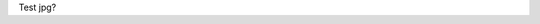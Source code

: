 Test jpg?\ |IMG1|\ 

.. bottom of content

.. |IMG1| image:: static/test_jpg_1.jpeg
   :height: 264 px
   :width: 624 px
